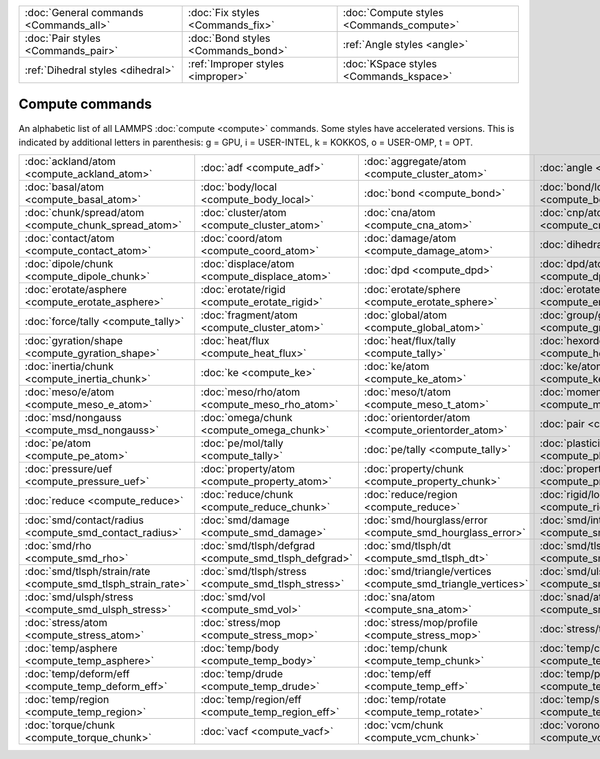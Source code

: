 +----------------------------------------+------------------------------------+------------------------------------------+
| :doc:`General commands <Commands_all>` | :doc:`Fix styles <Commands_fix>`   | :doc:`Compute styles <Commands_compute>` |
+----------------------------------------+------------------------------------+------------------------------------------+
| :doc:`Pair styles <Commands_pair>`     | :doc:`Bond styles <Commands_bond>` | :ref:`Angle styles <angle>`              |
+----------------------------------------+------------------------------------+------------------------------------------+
| :ref:`Dihedral styles <dihedral>`      | :ref:`Improper styles <improper>`  | :doc:`KSpace styles <Commands_kspace>`   |
+----------------------------------------+------------------------------------+------------------------------------------+

Compute commands
================

An alphabetic list of all LAMMPS :doc:`compute <compute>` commands.
Some styles have accelerated versions.  This is indicated by
additional letters in parenthesis: g = GPU, i = USER-INTEL, k =
KOKKOS, o = USER-OMP, t = OPT.

+--------------------------------------------------------------+------------------------------------------------------+--------------------------------------------------------------+------------------------------------------------------------+--------------------------------------------------------+------------------------------------------------------------------+
| :doc:`ackland/atom <compute_ackland_atom>`                   | :doc:`adf <compute_adf>`                             | :doc:`aggregate/atom <compute_cluster_atom>`                 | :doc:`angle <compute_angle>`                               | :doc:`angle/local <compute_angle_local>`               | :doc:`angmom/chunk <compute_angmom_chunk>`                       |
+--------------------------------------------------------------+------------------------------------------------------+--------------------------------------------------------------+------------------------------------------------------------+--------------------------------------------------------+------------------------------------------------------------------+
| :doc:`basal/atom <compute_basal_atom>`                       | :doc:`body/local <compute_body_local>`               | :doc:`bond <compute_bond>`                                   | :doc:`bond/local <compute_bond_local>`                     | :doc:`centro/atom <compute_centro_atom>`               | :doc:`chunk/atom <compute_chunk_atom>`                           |
+--------------------------------------------------------------+------------------------------------------------------+--------------------------------------------------------------+------------------------------------------------------------+--------------------------------------------------------+------------------------------------------------------------------+
| :doc:`chunk/spread/atom <compute_chunk_spread_atom>`         | :doc:`cluster/atom <compute_cluster_atom>`           | :doc:`cna/atom <compute_cna_atom>`                           | :doc:`cnp/atom <compute_cnp_atom>`                         | :doc:`com <compute_com>`                               | :doc:`com/chunk <compute_com_chunk>`                             |
+--------------------------------------------------------------+------------------------------------------------------+--------------------------------------------------------------+------------------------------------------------------------+--------------------------------------------------------+------------------------------------------------------------------+
| :doc:`contact/atom <compute_contact_atom>`                   | :doc:`coord/atom <compute_coord_atom>`               | :doc:`damage/atom <compute_damage_atom>`                     | :doc:`dihedral <compute_dihedral>`                         | :doc:`dihedral/local <compute_dihedral_local>`         | :doc:`dilatation/atom <compute_dilatation_atom>`                 |
+--------------------------------------------------------------+------------------------------------------------------+--------------------------------------------------------------+------------------------------------------------------------+--------------------------------------------------------+------------------------------------------------------------------+
| :doc:`dipole/chunk <compute_dipole_chunk>`                   | :doc:`displace/atom <compute_displace_atom>`         | :doc:`dpd <compute_dpd>`                                     | :doc:`dpd/atom <compute_dpd_atom>`                         | :doc:`edpd/temp/atom <compute_edpd_temp_atom>`         | :doc:`entropy/atom <compute_entropy_atom>`                       |
+--------------------------------------------------------------+------------------------------------------------------+--------------------------------------------------------------+------------------------------------------------------------+--------------------------------------------------------+------------------------------------------------------------------+
| :doc:`erotate/asphere <compute_erotate_asphere>`             | :doc:`erotate/rigid <compute_erotate_rigid>`         | :doc:`erotate/sphere <compute_erotate_sphere>`               | :doc:`erotate/sphere/atom <compute_erotate_sphere_atom>`   | :doc:`event/displace <compute_event_displace>`         | :doc:`fep <compute_fep>`                                         |
+--------------------------------------------------------------+------------------------------------------------------+--------------------------------------------------------------+------------------------------------------------------------+--------------------------------------------------------+------------------------------------------------------------------+
| :doc:`force/tally <compute_tally>`                           | :doc:`fragment/atom <compute_cluster_atom>`          | :doc:`global/atom <compute_global_atom>`                     | :doc:`group/group <compute_group_group>`                   | :doc:`gyration <compute_gyration>`                     | :doc:`gyration/chunk <compute_gyration_chunk>`                   |
+--------------------------------------------------------------+------------------------------------------------------+--------------------------------------------------------------+------------------------------------------------------------+--------------------------------------------------------+------------------------------------------------------------------+
| :doc:`gyration/shape <compute_gyration_shape>`               | :doc:`heat/flux <compute_heat_flux>`                 | :doc:`heat/flux/tally <compute_tally>`                       | :doc:`hexorder/atom <compute_hexorder_atom>`               | :doc:`improper <compute_improper>`                     | :doc:`improper/local <compute_improper_local>`                   |
+--------------------------------------------------------------+------------------------------------------------------+--------------------------------------------------------------+------------------------------------------------------------+--------------------------------------------------------+------------------------------------------------------------------+
| :doc:`inertia/chunk <compute_inertia_chunk>`                 | :doc:`ke <compute_ke>`                               | :doc:`ke/atom <compute_ke_atom>`                             | :doc:`ke/atom/eff <compute_ke_atom_eff>`                   | :doc:`ke/eff <compute_ke_eff>`                         | :doc:`ke/rigid <compute_ke_rigid>`                               |
+--------------------------------------------------------------+------------------------------------------------------+--------------------------------------------------------------+------------------------------------------------------------+--------------------------------------------------------+------------------------------------------------------------------+
| :doc:`meso/e/atom <compute_meso_e_atom>`                     | :doc:`meso/rho/atom <compute_meso_rho_atom>`         | :doc:`meso/t/atom <compute_meso_t_atom>`                     | :doc:`momentum <compute_momentum>`                         | :doc:`msd <compute_msd>`                               | :doc:`msd/chunk <compute_msd_chunk>`                             |
+--------------------------------------------------------------+------------------------------------------------------+--------------------------------------------------------------+------------------------------------------------------------+--------------------------------------------------------+------------------------------------------------------------------+
| :doc:`msd/nongauss <compute_msd_nongauss>`                   | :doc:`omega/chunk <compute_omega_chunk>`             | :doc:`orientorder/atom <compute_orientorder_atom>`           | :doc:`pair <compute_pair>`                                 | :doc:`pair/local <compute_pair_local>`                 | :doc:`pe <compute_pe>`                                           |
+--------------------------------------------------------------+------------------------------------------------------+--------------------------------------------------------------+------------------------------------------------------------+--------------------------------------------------------+------------------------------------------------------------------+
| :doc:`pe/atom <compute_pe_atom>`                             | :doc:`pe/mol/tally <compute_tally>`                  | :doc:`pe/tally <compute_tally>`                              | :doc:`plasticity/atom <compute_plasticity_atom>`           | :doc:`pressure <compute_pressure>`                     | :doc:`pressure/cylinder <compute_pressure_cylinder>`             |
+--------------------------------------------------------------+------------------------------------------------------+--------------------------------------------------------------+------------------------------------------------------------+--------------------------------------------------------+------------------------------------------------------------------+
| :doc:`pressure/uef <compute_pressure_uef>`                   | :doc:`property/atom <compute_property_atom>`         | :doc:`property/chunk <compute_property_chunk>`               | :doc:`property/local <compute_property_local>`             | :doc:`ptm/atom <compute_ptm_atom>`                     | :doc:`rdf <compute_rdf>`                                         |
+--------------------------------------------------------------+------------------------------------------------------+--------------------------------------------------------------+------------------------------------------------------------+--------------------------------------------------------+------------------------------------------------------------------+
| :doc:`reduce <compute_reduce>`                               | :doc:`reduce/chunk <compute_reduce_chunk>`           | :doc:`reduce/region <compute_reduce>`                        | :doc:`rigid/local <compute_rigid_local>`                   | :doc:`saed <compute_saed>`                             | :doc:`slice <compute_slice>`                                     |
+--------------------------------------------------------------+------------------------------------------------------+--------------------------------------------------------------+------------------------------------------------------------+--------------------------------------------------------+------------------------------------------------------------------+
| :doc:`smd/contact/radius <compute_smd_contact_radius>`       | :doc:`smd/damage <compute_smd_damage>`               | :doc:`smd/hourglass/error <compute_smd_hourglass_error>`     | :doc:`smd/internal/energy <compute_smd_internal_energy>`   | :doc:`smd/plastic/strain <compute_smd_plastic_strain>` | :doc:`smd/plastic/strain/rate <compute_smd_plastic_strain_rate>` |
+--------------------------------------------------------------+------------------------------------------------------+--------------------------------------------------------------+------------------------------------------------------------+--------------------------------------------------------+------------------------------------------------------------------+
| :doc:`smd/rho <compute_smd_rho>`                             | :doc:`smd/tlsph/defgrad <compute_smd_tlsph_defgrad>` | :doc:`smd/tlsph/dt <compute_smd_tlsph_dt>`                   | :doc:`smd/tlsph/num/neighs <compute_smd_tlsph_num_neighs>` | :doc:`smd/tlsph/shape <compute_smd_tlsph_shape>`       | :doc:`smd/tlsph/strain <compute_smd_tlsph_strain>`               |
+--------------------------------------------------------------+------------------------------------------------------+--------------------------------------------------------------+------------------------------------------------------------+--------------------------------------------------------+------------------------------------------------------------------+
| :doc:`smd/tlsph/strain/rate <compute_smd_tlsph_strain_rate>` | :doc:`smd/tlsph/stress <compute_smd_tlsph_stress>`   | :doc:`smd/triangle/vertices <compute_smd_triangle_vertices>` | :doc:`smd/ulsph/num/neighs <compute_smd_ulsph_num_neighs>` | :doc:`smd/ulsph/strain <compute_smd_ulsph_strain>`     | :doc:`smd/ulsph/strain/rate <compute_smd_ulsph_strain_rate>`     |
+--------------------------------------------------------------+------------------------------------------------------+--------------------------------------------------------------+------------------------------------------------------------+--------------------------------------------------------+------------------------------------------------------------------+
| :doc:`smd/ulsph/stress <compute_smd_ulsph_stress>`           | :doc:`smd/vol <compute_smd_vol>`                     | :doc:`sna/atom <compute_sna_atom>`                           | :doc:`snad/atom <compute_sna_atom>`                        | :doc:`snav/atom <compute_sna_atom>`                    | :doc:`spin <compute_spin>`                                       |
+--------------------------------------------------------------+------------------------------------------------------+--------------------------------------------------------------+------------------------------------------------------------+--------------------------------------------------------+------------------------------------------------------------------+
| :doc:`stress/atom <compute_stress_atom>`                     | :doc:`stress/mop <compute_stress_mop>`               | :doc:`stress/mop/profile <compute_stress_mop>`               | :doc:`stress/tally <compute_tally>`                        | :doc:`tdpd/cc/atom <compute_tdpd_cc_atom>`             | :doc:`temp (k) <compute_temp>`                                   |
+--------------------------------------------------------------+------------------------------------------------------+--------------------------------------------------------------+------------------------------------------------------------+--------------------------------------------------------+------------------------------------------------------------------+
| :doc:`temp/asphere <compute_temp_asphere>`                   | :doc:`temp/body <compute_temp_body>`                 | :doc:`temp/chunk <compute_temp_chunk>`                       | :doc:`temp/com <compute_temp_com>`                         | :doc:`temp/cs <compute_temp_cs>`                       | :doc:`temp/deform <compute_temp_deform>`                         |
+--------------------------------------------------------------+------------------------------------------------------+--------------------------------------------------------------+------------------------------------------------------------+--------------------------------------------------------+------------------------------------------------------------------+
| :doc:`temp/deform/eff <compute_temp_deform_eff>`             | :doc:`temp/drude <compute_temp_drude>`               | :doc:`temp/eff <compute_temp_eff>`                           | :doc:`temp/partial <compute_temp_partial>`                 | :doc:`temp/profile <compute_temp_profile>`             | :doc:`temp/ramp <compute_temp_ramp>`                             |
+--------------------------------------------------------------+------------------------------------------------------+--------------------------------------------------------------+------------------------------------------------------------+--------------------------------------------------------+------------------------------------------------------------------+
| :doc:`temp/region <compute_temp_region>`                     | :doc:`temp/region/eff <compute_temp_region_eff>`     | :doc:`temp/rotate <compute_temp_rotate>`                     | :doc:`temp/sphere <compute_temp_sphere>`                   | :doc:`temp/uef <compute_temp_uef>`                     | :doc:`ti <compute_ti>`                                           |
+--------------------------------------------------------------+------------------------------------------------------+--------------------------------------------------------------+------------------------------------------------------------+--------------------------------------------------------+------------------------------------------------------------------+
| :doc:`torque/chunk <compute_torque_chunk>`                   | :doc:`vacf <compute_vacf>`                           | :doc:`vcm/chunk <compute_vcm_chunk>`                         | :doc:`voronoi/atom <compute_voronoi_atom>`                 | :doc:`xrd <compute_xrd>`                               |                                                                  |
+--------------------------------------------------------------+------------------------------------------------------+--------------------------------------------------------------+------------------------------------------------------------+--------------------------------------------------------+------------------------------------------------------------------+


.. _lws: http://lammps.sandia.gov
.. _ld: Manual.html
.. _lc: Commands_all.html
